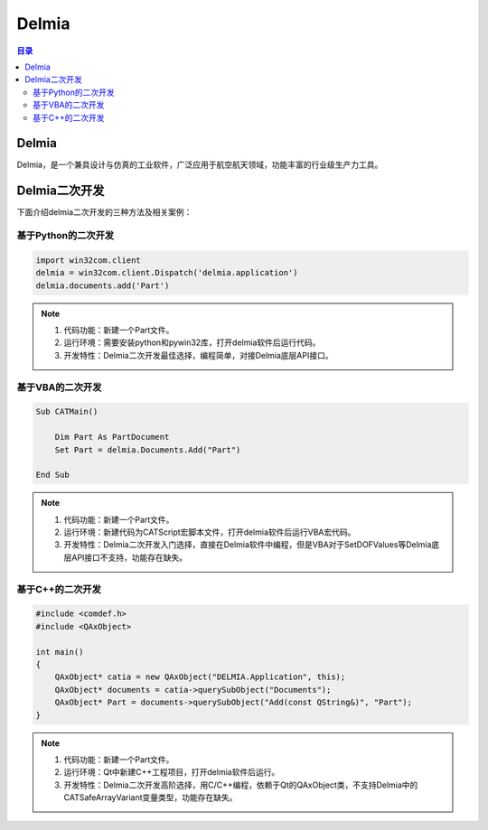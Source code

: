 Delmia
=========
.. contents:: 目录

Delmia
--------
Delmia，是一个兼具设计与仿真的工业软件，广泛应用于航空航天领域，功能丰富的行业级生产力工具。

Delmia二次开发
----------------
下面介绍delmia二次开发的三种方法及相关案例：

基于Python的二次开发
~~~~~~~~~~~~~~~~~~~~~~~~~~~~~
.. code:: python

    import win32com.client
    delmia = win32com.client.Dispatch('delmia.application')
    delmia.documents.add('Part')

.. note::

    1. 代码功能：新建一个Part文件。
    2. 运行环境：需要安装python和pywin32库，打开delmia软件后运行代码。
    3. 开发特性：Delmia二次开发最佳选择，编程简单，对接Delmia底层API接口。

基于VBA的二次开发
~~~~~~~~~~~~~~~~~~~~~~~~~~~~~
.. code:: c#

    Sub CATMain()

        Dim Part As PartDocument
        Set Part = delmia.Documents.Add("Part")

    End Sub

.. note::

    1. 代码功能：新建一个Part文件。
    2. 运行环境：新建代码为CATScript宏脚本文件，打开delmia软件后运行VBA宏代码。
    3. 开发特性：Delmia二次开发入门选择，直接在Delmia软件中编程，但是VBA对于SetDOFValues等Delmia底层API接口不支持，功能存在缺失。

基于C++的二次开发
~~~~~~~~~~~~~~~~~~~~~~~~~~~~~
.. code:: c++

    #include <comdef.h>
    #include <QAxObject>

    int main()
    {
        QAxObject* catia = new QAxObject("DELMIA.Application", this);
        QAxObject* documents = catia->querySubObject("Documents");
        QAxObject* Part = documents->querySubObject("Add(const QString&)", "Part");
    }

.. note::

    1. 代码功能：新建一个Part文件。
    2. 运行环境：Qt中新建C++工程项目，打开delmia软件后运行。
    3. 开发特性：Delmia二次开发高阶选择，用C/C++编程，依赖于Qt的QAxObject类，不支持Delmia中的CATSafeArrayVariant变量类型，功能存在缺失。